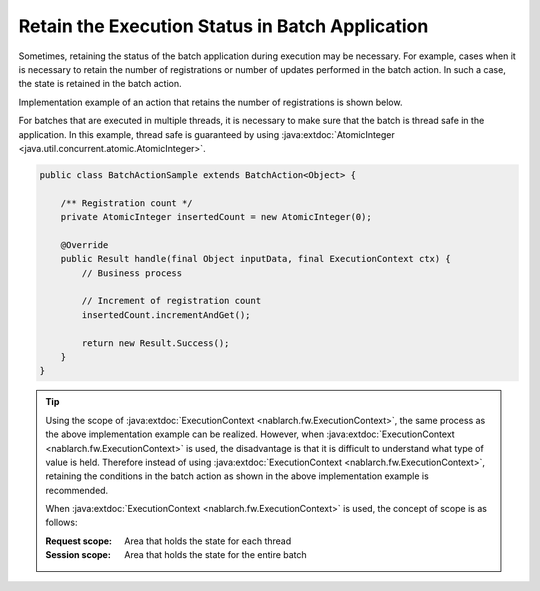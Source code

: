 .. _nablarch_batch_retention_state:

Retain the Execution Status in Batch Application
==================================================
Sometimes, retaining the status of the batch application during execution may be necessary.
For example, cases when it is necessary to retain the number of registrations or number of updates performed in the batch action.
In such a case, the state is retained in the batch action.

Implementation example of an action that retains the number of registrations is shown below.

For batches that are executed in multiple threads, it is necessary to make sure that the batch
is thread safe in the application. In this example, thread safe is guaranteed by using
:java:extdoc:`AtomicInteger <java.util.concurrent.atomic.AtomicInteger>`.

.. code-block:: java

  public class BatchActionSample extends BatchAction<Object> {

      /** Registration count */
      private AtomicInteger insertedCount = new AtomicInteger(0);

      @Override
      public Result handle(final Object inputData, final ExecutionContext ctx) {
          // Business process

          // Increment of registration count
          insertedCount.incrementAndGet();

          return new Result.Success();
      }
  }

.. tip::

  Using the scope of :java:extdoc:`ExecutionContext <nablarch.fw.ExecutionContext>`,
  the same process as the above implementation example can be realized.
  However, when :java:extdoc:`ExecutionContext <nablarch.fw.ExecutionContext>` is used,
  the disadvantage is that it is difficult to understand what type of value is held.
  Therefore instead of using :java:extdoc:`ExecutionContext <nablarch.fw.ExecutionContext>`,
  retaining the conditions in the batch action as shown in the above implementation example is recommended.

  When :java:extdoc:`ExecutionContext <nablarch.fw.ExecutionContext>` is used, the concept of scope is as follows:

  :Request scope: Area that holds the state for each thread
  :Session scope: Area that holds the state for the entire batch

